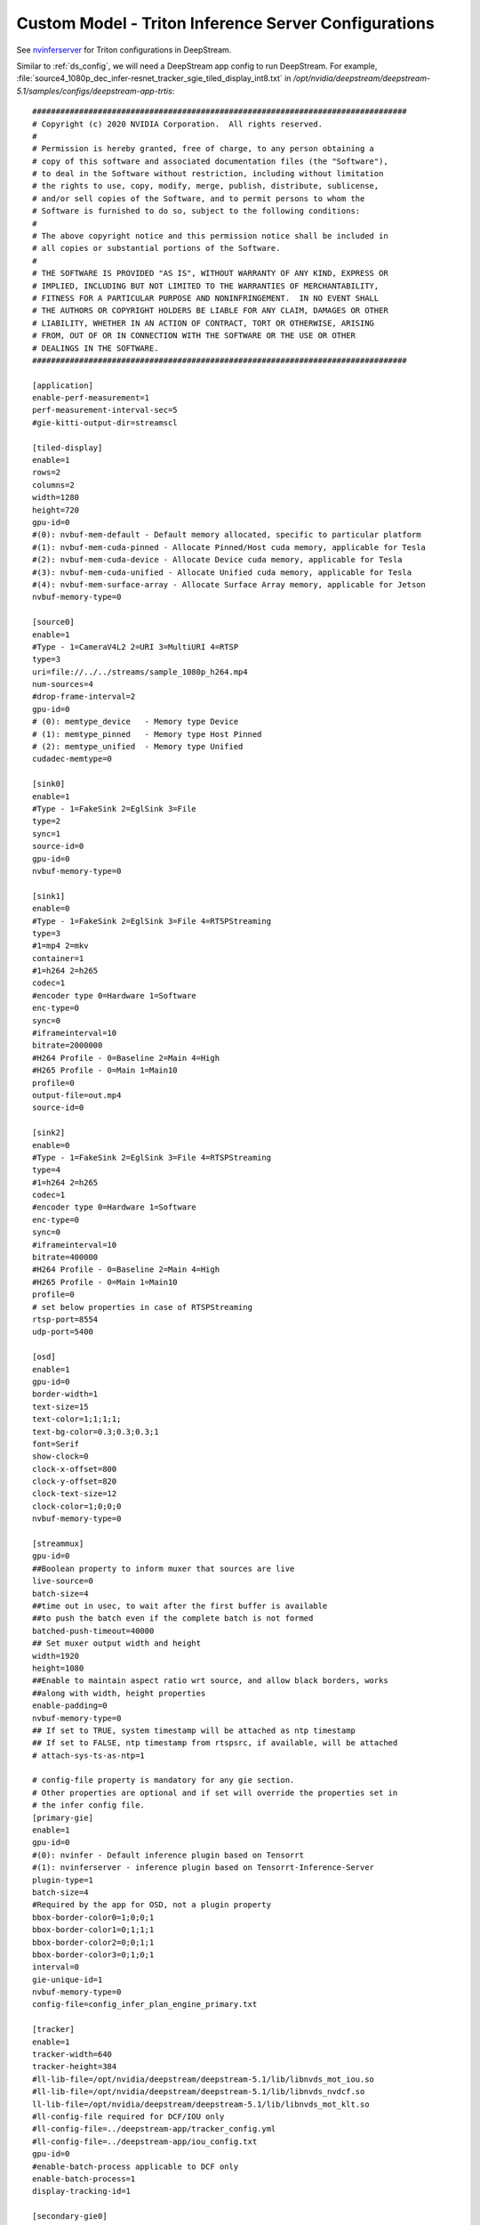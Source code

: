 Custom Model - Triton Inference Server Configurations
=====================================================

See `nvinferserver <https://docs.nvidia.com/metropolis/deepstream/dev-guide/text/DS_plugin_gst-nvinferserver.html>`_ for Triton configurations in DeepStream.

Similar to :ref:`ds_config`, we will need a DeepStream app config to run DeepStream. For example, :file:`source4_1080p_dec_infer-resnet_tracker_sgie_tiled_display_int8.txt` in */opt/nvidia/deepstream/deepstream-5.1/samples/configs/deepstream-app-trtis*::

	################################################################################
	# Copyright (c) 2020 NVIDIA Corporation.  All rights reserved.
	#
	# Permission is hereby granted, free of charge, to any person obtaining a
	# copy of this software and associated documentation files (the "Software"),
	# to deal in the Software without restriction, including without limitation
	# the rights to use, copy, modify, merge, publish, distribute, sublicense,
	# and/or sell copies of the Software, and to permit persons to whom the
	# Software is furnished to do so, subject to the following conditions:
	#
	# The above copyright notice and this permission notice shall be included in
	# all copies or substantial portions of the Software.
	#
	# THE SOFTWARE IS PROVIDED "AS IS", WITHOUT WARRANTY OF ANY KIND, EXPRESS OR
	# IMPLIED, INCLUDING BUT NOT LIMITED TO THE WARRANTIES OF MERCHANTABILITY,
	# FITNESS FOR A PARTICULAR PURPOSE AND NONINFRINGEMENT.  IN NO EVENT SHALL
	# THE AUTHORS OR COPYRIGHT HOLDERS BE LIABLE FOR ANY CLAIM, DAMAGES OR OTHER
	# LIABILITY, WHETHER IN AN ACTION OF CONTRACT, TORT OR OTHERWISE, ARISING
	# FROM, OUT OF OR IN CONNECTION WITH THE SOFTWARE OR THE USE OR OTHER
	# DEALINGS IN THE SOFTWARE.
	################################################################################

	[application]
	enable-perf-measurement=1
	perf-measurement-interval-sec=5
	#gie-kitti-output-dir=streamscl

	[tiled-display]
	enable=1
	rows=2
	columns=2
	width=1280
	height=720
	gpu-id=0
	#(0): nvbuf-mem-default - Default memory allocated, specific to particular platform
	#(1): nvbuf-mem-cuda-pinned - Allocate Pinned/Host cuda memory, applicable for Tesla
	#(2): nvbuf-mem-cuda-device - Allocate Device cuda memory, applicable for Tesla
	#(3): nvbuf-mem-cuda-unified - Allocate Unified cuda memory, applicable for Tesla
	#(4): nvbuf-mem-surface-array - Allocate Surface Array memory, applicable for Jetson
	nvbuf-memory-type=0

	[source0]
	enable=1
	#Type - 1=CameraV4L2 2=URI 3=MultiURI 4=RTSP
	type=3
	uri=file://../../streams/sample_1080p_h264.mp4
	num-sources=4
	#drop-frame-interval=2
	gpu-id=0
	# (0): memtype_device   - Memory type Device
	# (1): memtype_pinned   - Memory type Host Pinned
	# (2): memtype_unified  - Memory type Unified
	cudadec-memtype=0

	[sink0]
	enable=1
	#Type - 1=FakeSink 2=EglSink 3=File
	type=2
	sync=1
	source-id=0
	gpu-id=0
	nvbuf-memory-type=0

	[sink1]
	enable=0
	#Type - 1=FakeSink 2=EglSink 3=File 4=RTSPStreaming
	type=3
	#1=mp4 2=mkv
	container=1
	#1=h264 2=h265
	codec=1
	#encoder type 0=Hardware 1=Software
	enc-type=0
	sync=0
	#iframeinterval=10
	bitrate=2000000
	#H264 Profile - 0=Baseline 2=Main 4=High
	#H265 Profile - 0=Main 1=Main10
	profile=0
	output-file=out.mp4
	source-id=0

	[sink2]
	enable=0
	#Type - 1=FakeSink 2=EglSink 3=File 4=RTSPStreaming
	type=4
	#1=h264 2=h265
	codec=1
	#encoder type 0=Hardware 1=Software
	enc-type=0
	sync=0
	#iframeinterval=10
	bitrate=400000
	#H264 Profile - 0=Baseline 2=Main 4=High
	#H265 Profile - 0=Main 1=Main10
	profile=0
	# set below properties in case of RTSPStreaming
	rtsp-port=8554
	udp-port=5400

	[osd]
	enable=1
	gpu-id=0
	border-width=1
	text-size=15
	text-color=1;1;1;1;
	text-bg-color=0.3;0.3;0.3;1
	font=Serif
	show-clock=0
	clock-x-offset=800
	clock-y-offset=820
	clock-text-size=12
	clock-color=1;0;0;0
	nvbuf-memory-type=0

	[streammux]
	gpu-id=0
	##Boolean property to inform muxer that sources are live
	live-source=0
	batch-size=4
	##time out in usec, to wait after the first buffer is available
	##to push the batch even if the complete batch is not formed
	batched-push-timeout=40000
	## Set muxer output width and height
	width=1920
	height=1080
	##Enable to maintain aspect ratio wrt source, and allow black borders, works
	##along with width, height properties
	enable-padding=0
	nvbuf-memory-type=0
	## If set to TRUE, system timestamp will be attached as ntp timestamp
	## If set to FALSE, ntp timestamp from rtspsrc, if available, will be attached
	# attach-sys-ts-as-ntp=1

	# config-file property is mandatory for any gie section.
	# Other properties are optional and if set will override the properties set in
	# the infer config file.
	[primary-gie]
	enable=1
	gpu-id=0
	#(0): nvinfer - Default inference plugin based on Tensorrt
	#(1): nvinferserver - inference plugin based on Tensorrt-Inference-Server
	plugin-type=1
	batch-size=4
	#Required by the app for OSD, not a plugin property
	bbox-border-color0=1;0;0;1
	bbox-border-color1=0;1;1;1
	bbox-border-color2=0;0;1;1
	bbox-border-color3=0;1;0;1
	interval=0
	gie-unique-id=1
	nvbuf-memory-type=0
	config-file=config_infer_plan_engine_primary.txt

	[tracker]
	enable=1
	tracker-width=640
	tracker-height=384
	#ll-lib-file=/opt/nvidia/deepstream/deepstream-5.1/lib/libnvds_mot_iou.so
	#ll-lib-file=/opt/nvidia/deepstream/deepstream-5.1/lib/libnvds_nvdcf.so
	ll-lib-file=/opt/nvidia/deepstream/deepstream-5.1/lib/libnvds_mot_klt.so
	#ll-config-file required for DCF/IOU only
	#ll-config-file=../deepstream-app/tracker_config.yml
	#ll-config-file=../deepstream-app/iou_config.txt
	gpu-id=0
	#enable-batch-process applicable to DCF only
	enable-batch-process=1
	display-tracking-id=1

	[secondary-gie0]
	enable=1
	#(0): nvinfer; (1): nvinferserver
	plugin-type=1
	# nvinferserserver's gpu-id can only set from its own config-file
	#gpu-id=0
	batch-size=16
	gie-unique-id=4
	operate-on-gie-id=1
	operate-on-class-ids=0;
	config-file=config_infer_secondary_plan_engine_vehicletypes.txt

	[secondary-gie1]
	enable=1
	plugin-type=1
	batch-size=16
	gie-unique-id=5
	operate-on-gie-id=1
	operate-on-class-ids=0;
	config-file=config_infer_secondary_plan_engine_carcolor.txt

	[secondary-gie2]
	enable=1
	plugin-type=1
	batch-size=16
	gie-unique-id=6
	operate-on-gie-id=1
	operate-on-class-ids=0;
	config-file=config_infer_secondary_plan_engine_carmake.txt

	[tests]
	file-loop=0

As you might spot, the content of this file is similar to :file:`source4_1080p_dec_infer-resnet_tracker_sgie_tiled_display_int8.txt` in *../deepstream-app*. The difference is that *nvinferserver* plugin will be used instead of *nvinfer* with the property :code:`plugin-type` equals to 1 under :code:`primary-gie` and :code:`secondary-gieX`. A :code:`config-file` is needed for each gie. We will inspect the gie config.


Gie configuration files
-----------------------
::

	infer_config {
	  unique_id: 1
	  gpu_ids: [0]
	  max_batch_size: 30
	  backend {
	    inputs: [ {
	      name: "input_1"
	    }]
	    outputs: [
	      {name: "conv2d_bbox"},
	      {name: "conv2d_cov/Sigmoid"}
	    ]
	    trt_is {
	      model_name: "Primary_Detector"
	      version: -1
	      model_repo {
	        root: "../../trtis_model_repo"
	        strict_model_config: true
	      }
	    }
	  }

	  preprocess {
	    network_format: MEDIA_FORMAT_NONE
	    tensor_order: TENSOR_ORDER_LINEAR
	    tensor_name: "input_1"
	    maintain_aspect_ratio: 0
	    frame_scaling_hw: FRAME_SCALING_HW_DEFAULT
	    frame_scaling_filter: 1
	    normalize {
	      scale_factor: 0.0039215697906911373
	      channel_offsets: [0, 0, 0]
	    }
	  }

	  postprocess {
	    labelfile_path: "../../models/Primary_Detector/labels.txt"
	    detection {
	      num_detected_classes: 4
	      group_rectangle {
	        confidence_threshold: 0.2
	        group_threshold: 1
	        eps:0.2
	      }
	    }
	  }

	  extra {
	    copy_input_to_host_buffers: false
	    output_buffer_pool_size: 2
	  }
	}
	input_control {
	  process_mode: PROCESS_MODE_FULL_FRAME
	  operate_on_gie_id: -1
	  interval: 0
	}


Inference config
~~~~~~~~~~~~~~~~

See `Inference configurations definition <https://docs.nvidia.com/metropolis/deepstream/dev-guide/text/DS_plugin_gst-nvinferserver.html#id10>`_ to see full details of infer config group.


Input control config
~~~~~~~~~~~~~~~~~~~~

See `Input control definition <https://docs.nvidia.com/metropolis/deepstream/dev-guide/text/DS_plugin_gst-nvinferserver.html#id3>`_ to see full details of input control config.


.. _model_repo_structure:

Triton model config
~~~~~~~~~~~~~~~~~~~

See `Model configurations <https://github.com/triton-inference-server/server/blob/r20.12/docs/model_configuration.md>`_ Triton model config.


See `Model repository <https://github.com/triton-inference-server/server/blob/r20.12/docs/model_repository.md>`_ Model repository for Triton models